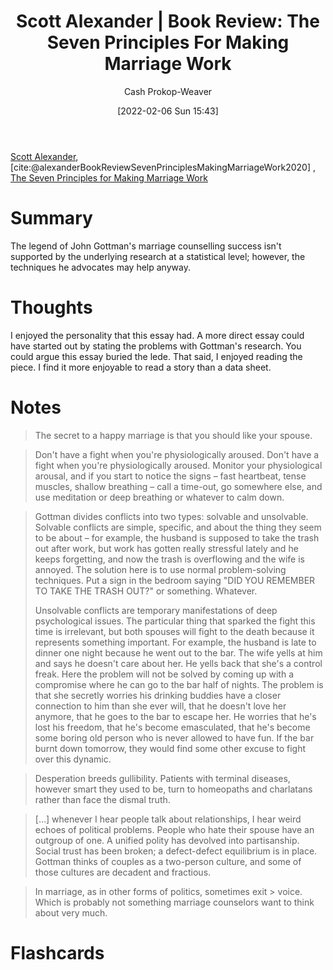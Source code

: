 :PROPERTIES:
:ROAM_REFS: [cite:@alexanderBookReviewSevenPrinciplesMakingMarriageWork2020]
:ID:       0bbaf0b3-afed-49e2-a5f5-61c0a0cff973
:DIR:      /usr/local/google/home/cashweaver/proj/roam/attachments/0bbaf0b3-afed-49e2-a5f5-61c0a0cff973
:LAST_MODIFIED: [2023-09-05 Tue 20:14]
:END:
#+title: Scott Alexander | Book Review: The Seven Principles For Making Marriage Work
#+hugo_custom_front_matter: :slug "0bbaf0b3-afed-49e2-a5f5-61c0a0cff973"
#+author: Cash Prokop-Weaver
#+date: [2022-02-06 Sun 15:43]
#+filetags: :reference:

[[id:e7e4bd59-fa63-49a8-bfca-6c767d1c2330][Scott Alexander]], [cite:@alexanderBookReviewSevenPrinciplesMakingMarriageWork2020] , [[isbn:9780609805794][The Seven Principles for Making Marriage Work]]

* Summary

The legend of John Gottman's marriage counselling success isn't supported by the underlying research at a statistical level; however, the techniques he advocates may help anyway.

* Thoughts

I enjoyed the personality that this essay had. A more direct essay could have started out by stating the problems with Gottman's research. You could argue this essay buried the lede. That said, I enjoyed reading the piece. I find it more enjoyable to read a story than a data sheet.

* Notes

#+begin_quote
The secret to a happy marriage is that you should like your spouse.
#+end_quote

#+begin_quote
Don't have a fight when you're physiologically aroused. Don't have a fight when you're physiologically aroused. Monitor your physiological arousal, and if you start to notice the signs – fast heartbeat, tense muscles, shallow breathing – call a time-out, go somewhere else, and use meditation or deep breathing or whatever to calm down.
#+end_quote

#+begin_quote
Gottman divides conflicts into two types: solvable and unsolvable. Solvable conflicts are simple, specific, and about the thing they seem to be about – for example, the husband is supposed to take the trash out after work, but work has gotten really stressful lately and he keeps forgetting, and now the trash is overflowing and the wife is annoyed. The solution here is to use normal problem-solving techniques. Put a sign in the bedroom saying "DID YOU REMEMBER TO TAKE THE TRASH OUT?" or something. Whatever.

Unsolvable conflicts are temporary manifestations of deep psychological issues. The particular thing that sparked the fight this time is irrelevant, but both spouses will fight to the death because it represents something important. For example, the husband is late to dinner one night because he went out to the bar. The wife yells at him and says he doesn't care about her. He yells back that she's a control freak. Here the problem will not be solved by coming up with a compromise where he can go to the bar half of nights. The problem is that she secretly worries his drinking buddies have a closer connection to him than she ever will, that he doesn't love her anymore, that he goes to the bar to escape her. He worries that he's lost his freedom, that he's become emasculated, that he's become some boring old person who is never allowed to have fun. If the bar burnt down tomorrow, they would find some other excuse to fight over this dynamic.
#+end_quote

#+name: desperation-gullibility
#+begin_quote
Desperation breeds gullibility. Patients with terminal diseases, however smart they used to be, turn to homeopaths and charlatans rather than face the dismal truth.
#+end_quote

#+begin_quote
[...] whenever I hear people talk about relationships, I hear weird echoes of political problems. People who hate their spouse have an outgroup of one. A unified polity has devolved into partisanship. Social trust has been broken; a defect-defect equilibrium is in place. Gottman thinks of couples as a two-person culture, and some of those cultures are decadent and fractious.
#+end_quote

#+begin_quote
In marriage, as in other forms of politics, sometimes exit > voice. Which is probably not something marriage counselors want to think about very much.
#+end_quote

* Flashcards
:PROPERTIES:
:ANKI_DECK: Default
:END:
#+print_bibliography: